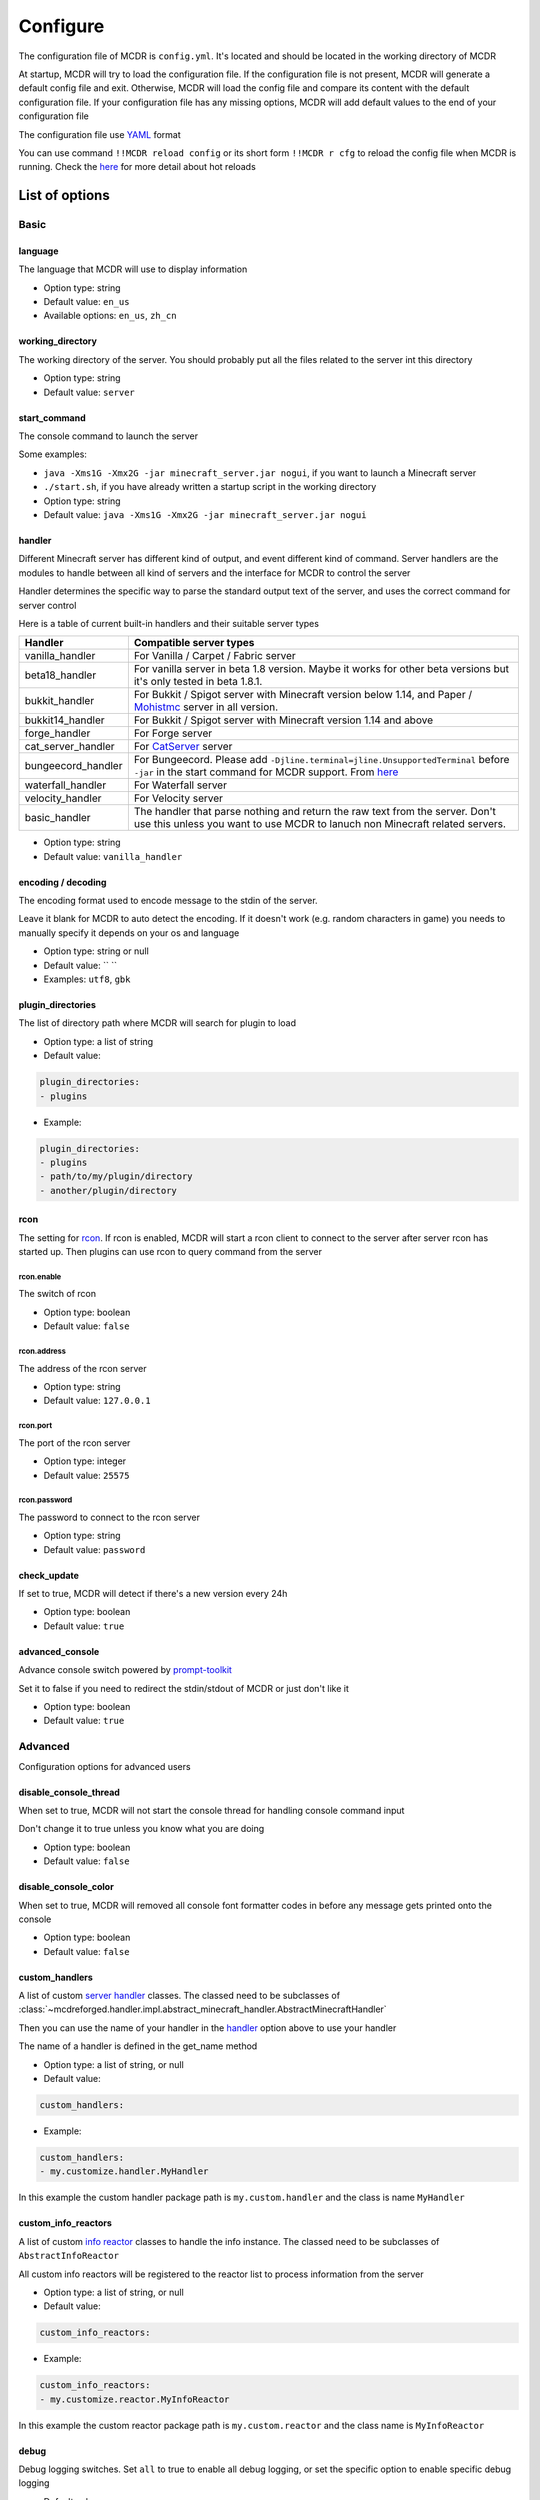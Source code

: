 
Configure
=========

The configuration file of MCDR is ``config.yml``. It's located and should be located in the working directory of MCDR

At startup, MCDR will try to load the configuration file. If the configuration file is not present, MCDR will generate a default config file and exit. Otherwise, MCDR will load the config file and compare its content with the default configuration file. If your configuration file has any missing options, MCDR will add default values to the end of your configuration file

The configuration file use `YAML <https://en.wikipedia.org/wiki/YAML>`__ format

You can use command ``!!MCDR reload config`` or its short form ``!!MCDR r cfg`` to reload the config file when MCDR is running. Check the `here <command.html#hot-reloads>`__ for more detail about hot reloads

List of options
---------------

Basic
^^^^^

language
~~~~~~~~

The language that MCDR will use to display information


* Option type: string
* Default value: ``en_us``
* Available options: ``en_us``\ , ``zh_cn``

working_directory
~~~~~~~~~~~~~~~~~

The working directory of the server. You should probably put all the files related to the server int this directory


* Option type: string
* Default value: ``server``

start_command
~~~~~~~~~~~~~

The console command to launch the server

Some examples:


* ``java -Xms1G -Xmx2G -jar minecraft_server.jar nogui``\ , if you want to launch a Minecraft server
* 
  ``./start.sh``\ , if you have already written a startup script in the working directory

* 
  Option type: string

* Default value: ``java -Xms1G -Xmx2G -jar minecraft_server.jar nogui``

handler
~~~~~~~

Different Minecraft server has different kind of output, and event different kind of command. Server handlers are the modules to handle between all kind of servers and the interface for MCDR to control the server

Handler determines the specific way to parse the standard output text of the server, and uses the correct command for server control

Here is a table of current built-in handlers and their suitable server types

.. list-table::
   :header-rows: 1

   * - Handler
     - Compatible server types
   * - vanilla_handler
     - For Vanilla / Carpet / Fabric server
   * - beta18_handler
     - For vanilla server in beta 1.8 version. Maybe it works for other beta versions but it's only tested in beta 1.8.1.
   * - bukkit_handler
     - For Bukkit / Spigot server with Minecraft version below 1.14, and Paper / `Mohistmc <https://mohistmc.com>`__ server in all version.
   * - bukkit14_handler
     - For Bukkit / Spigot server with Minecraft version 1.14 and above
   * - forge_handler
     - For Forge server
   * - cat_server_handler
     - For `CatServer <https://github.com/Luohuayu/CatServer>`__ server
   * - bungeecord_handler
     - For Bungeecord. Please add ``-Djline.terminal=jline.UnsupportedTerminal`` before ``-jar`` in the start command for MCDR support. From `here <https://www.spigotmc.org/wiki/start-up-parameters/>`__
   * - waterfall_handler
     - For Waterfall server
   * - velocity_handler
     - For Velocity server
   * - basic_handler
     - The handler that parse nothing and return the raw text from the server. Don't use this unless you want to use MCDR to lanuch non Minecraft related servers.



* Option type: string
* Default value: ``vanilla_handler``

encoding / decoding
~~~~~~~~~~~~~~~~~~~

The encoding format used to encode message to the stdin of the server. 

Leave it blank for MCDR to auto detect the encoding. If it doesn't work (e.g. random characters in game) you needs to manually specify it depends on your os and language


* Option type: string or null
* Default value: `` ``
* Examples: ``utf8``\ , ``gbk``

plugin_directories
~~~~~~~~~~~~~~~~~~

The list of directory path where MCDR will search for plugin to load

* Option type: a list of string
* Default value: 

.. code-block:: yaml

    plugin_directories:
    - plugins


* Example:

.. code-block:: yaml

    plugin_directories:
    - plugins
    - path/to/my/plugin/directory
    - another/plugin/directory

rcon
~~~~

The setting for `rcon <https://wiki.vg/RCON>`__. If rcon is enabled, MCDR will start a rcon client to connect to the server after server rcon has started up. Then plugins can use rcon to query command from the server

rcon.enable
"""""""""""

The switch of rcon


* Option type: boolean
* Default value: ``false``

rcon.address
""""""""""""

The address of the rcon server


* Option type: string
* Default value: ``127.0.0.1``

rcon.port
"""""""""

The port of the rcon server


* Option type: integer
* Default value: ``25575``

rcon.password
"""""""""""""

The password to connect to the rcon server


* Option type: string
* Default value: ``password``

check_update
~~~~~~~~~~~~

If set to true, MCDR will detect if there's a new version every 24h


* Option type: boolean
* Default value: ``true``

advanced_console
~~~~~~~~~~~~~~~~

Advance console switch powered by `prompt-toolkit <https://pypi.org/project/prompt-toolkit/>`__

Set it to false if you need to redirect the stdin/stdout of MCDR or just don't like it


* Option type: boolean
* Default value: ``true``

Advanced
^^^^^^^^

Configuration options for advanced users

disable_console_thread
~~~~~~~~~~~~~~~~~~~~~~

When set to true, MCDR will not start the console thread for handling console command input

Don't change it to true unless you know what you are doing


* Option type: boolean
* Default value: ``false``

disable_console_color
~~~~~~~~~~~~~~~~~~~~~

When set to true, MCDR will removed all console font formatter codes in before any message gets printed onto the console


* Option type: boolean
* Default value: ``false``

custom_handlers
~~~~~~~~~~~~~~~

A list of custom `server handler <customize/handler.html>`__ classes. The classed need to be subclasses of :class:`~mcdreforged.handler.impl.abstract_minecraft_handler.AbstractMinecraftHandler`

Then you can use the name of your handler in the `handler <#handler>`__ option above to use your handler

The name of a handler is defined in the get_name method


* Option type: a list of string, or null
* Default value: 

.. code-block:: yaml

    custom_handlers:


* Example:

.. code-block:: yaml

    custom_handlers:
    - my.customize.handler.MyHandler

In this example the custom handler package path is ``my.custom.handler`` and the class is name ``MyHandler``

custom_info_reactors
~~~~~~~~~~~~~~~~~~~~

A list of custom `info reactor <customize/reactor.html>`__ classes to handle the info instance. The classed need to be subclasses of ``AbstractInfoReactor``

All custom info reactors will be registered to the reactor list to process information from the server


* Option type: a list of string, or null
* Default value: 

.. code-block:: yaml

    custom_info_reactors:


* Example:

.. code-block:: yaml

    custom_info_reactors:
    - my.customize.reactor.MyInfoReactor

In this example the custom reactor package path is ``my.custom.reactor`` and the class name is ``MyInfoReactor``

debug
~~~~~

Debug logging switches. Set ``all`` to true to enable all debug logging, or set the specific option to enable specific debug logging


* Default value: 

.. code-block:: yaml

    debug:
      all: false
      mcdr: false
      handler: false
      reactor: false
      plugin: false
      permission: false
      command: false
